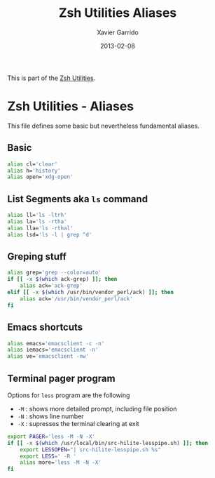 #+TITLE:  Zsh Utilities Aliases
#+AUTHOR: Xavier Garrido
#+DATE:   2013-02-08
#+OPTIONS: toc:nil num:nil ^:nil

This is part of the [[file:zsh-utilities.org][Zsh Utilities]].

* Zsh Utilities - Aliases
This file defines some basic but nevertheless fundamental aliases.

** Basic
#+BEGIN_SRC sh
  alias cl='clear'
  alias h='history'
  alias open='xdg-open'
#+END_SRC

** List Segments aka =ls= command
#+BEGIN_SRC sh
  alias ll='ls -ltrh'
  alias la='ls -rtha'
  alias lla='ls -rthal'
  alias lsd='ls -l | grep ^d'
#+END_SRC

** Greping stuff
#+BEGIN_SRC sh
  alias grep='grep --color=auto'
  if [[ -x $(which ack-grep) ]]; then
      alias ack='ack-grep'
  elif [[ -x $(which /usr/bin/vendor_perl/ack) ]]; then
      alias ack='/usr/bin/vendor_perl/ack'
  fi
#+END_SRC

** Emacs shortcuts
#+BEGIN_SRC sh
  alias emacs='emacsclient -c -n'
  alias iemacs='emacsclient -n'
  alias ve='emacsclient -nw'
#+END_SRC

** Terminal pager program
Options for =less= program are the following
+ =-M= : shows more detailed prompt, including file position
+ =-N= : shows line number
+ =-X= : supresses the terminal clearing at exit

#+BEGIN_SRC sh
  export PAGER='less -M -N -X'
  if [[ -x $(which /usr/local/bin/src-hilite-lesspipe.sh) ]]; then
      export LESSOPEN="| src-hilite-lesspipe.sh %s"
      export LESS=' -R '
      alias more='less -M -N -X'
  fi
#+END_SRC
